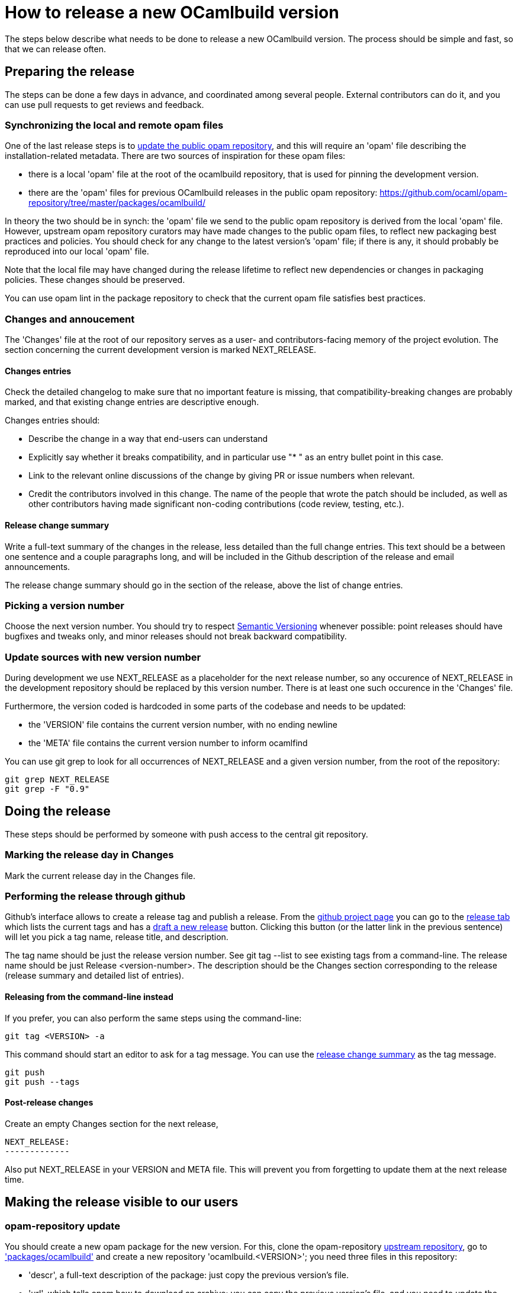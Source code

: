 = How to release a new OCamlbuild version =

The steps below describe what needs to be done to release a new
OCamlbuild version. The process should be simple and fast, so that we
can release often.

== Preparing the release ==

The steps can be done a few days in advance, and coordinated among
several people. External contributors can do it, and you can use pull
requests to get reviews and feedback.

[[synch-opam-files]]
=== Synchronizing the local and remote opam files ===

One of the last release steps is to <<opam-repo,update the public opam
repository>>, and this will require an 'opam' file describing the
installation-related metadata. There are two sources of inspiration
for these opam files:

- there is a local 'opam' file at the root of the ocamlbuild
  repository, that is used for pinning the development version.

- there are the 'opam' files for previous OCamlbuild releases in the
  public opam repository:
  https://github.com/ocaml/opam-repository/tree/master/packages/ocamlbuild/

In theory the two should be in synch: the 'opam' file we send to the
public opam repository is derived from the local 'opam' file. However,
upstream opam repository curators may have made changes to the public
opam files, to reflect new packaging best practices and policies. You
should check for any change to the latest version's 'opam' file; if
there is any, it should probably be reproduced into our local 'opam'
file.

Note that the local file may have changed during the release lifetime
to reflect new dependencies or changes in packaging policies. These
changes should be preserved.

You can use +opam lint+ in the package repository to check that the
current opam file satisfies best practices.

=== Changes and annoucement ===

The 'Changes' file at the root of our repository serves as a user- and
contributors-facing memory of the project evolution. The section
concerning the current development version is marked NEXT_RELEASE.

==== Changes entries ====

Check the detailed changelog to make sure that no important feature is
missing, that compatibility-breaking changes are probably marked,
and that existing change entries are descriptive enough.

Changes entries should:

- Describe the change in a way that end-users can understand

- Explicitly say whether it breaks compatibility, and in particular use
  "* " as an entry bullet point in this case.

- Link to the relevant online discussions of the change by giving PR
  or issue numbers when relevant.

- Credit the contributors involved in this change. The name of the
  people that wrote the patch should be included, as well as other
  contributors having made significant non-coding contributions (code
  review, testing, etc.).

[[change-summary]]
==== Release change summary ====

Write a full-text summary of the changes in the release, less detailed
than the full change entries. This text should be a between one
sentence and a couple paragraphs long, and will be included in the
Github description of the release and email announcements.

The release change summary should go in the section of the release,
above the list of change entries.

=== Picking a version number ===

Choose the next version number. You should try to respect
http://semver.org/[Semantic Versioning] whenever possible: point
releases should have bugfixes and tweaks only, and minor releases
should not break backward compatibility.

=== Update sources with new version number ===

During development we use +NEXT_RELEASE+ as a placeholder for the next
release number, so any occurence of +NEXT_RELEASE+ in the development
repository should be replaced by this version number. There is at
least one such occurence in the 'Changes' file.

Furthermore, the version coded is hardcoded in some parts of the
codebase and needs to be updated:

- the 'VERSION' file contains the current version number, with no
  ending newline

- the 'META' file contains the current version number to inform ocamlfind

You can use +git grep+ to look for all occurrences of +NEXT_RELEASE+
and a given version number, from the root of the repository:

----
git grep NEXT_RELEASE
git grep -F "0.9"
----

== Doing the release ==

These steps should be performed by someone with push access to the
central git repository.

=== Marking the release day in Changes ===

Mark the current release day in the Changes file.

=== Performing the release through github ===

Github's interface allows to create a release tag and publish
a release. From the https://github.com/ocaml/ocamlbuild[github project
page] you can go to the
https://github.com/ocaml/ocamlbuild/releases[release tab] which lists
the current tags and has
a https://github.com/ocaml/ocamlbuild/releases/new[draft a new
release] button. Clicking this button (or the latter link in the
previous sentence) will let you pick a tag name, release title, and
description.

The tag name should be just the release version number. See +git
tag --list+ to see existing tags from a command-line. The release name
should be just +Release <version-number>+. The description should be
the Changes section corresponding to the release (release summary and
detailed list of entries).

==== Releasing from the command-line instead ====

If you prefer, you can also perform the same steps using the
command-line:

----
git tag <VERSION> -a
----

This command should start an editor to ask for a tag message. You can
use the <<change-summary,release change summary>> as the tag message.

----
git push
git push --tags
----

==== Post-release changes ====

Create an empty Changes section for the next release,

```
NEXT_RELEASE:
-------------
```

Also put NEXT_RELEASE in your VERSION and META file. This will prevent
you from forgetting to update them at the next release time.

== Making the release visible to our users ==

[[opam-repo]]
=== opam-repository update ===

You should create a new opam package for the new version. For this,
clone the opam-repository
https://github.com/ocaml/opam-repository/[upstream repository], go to
https://github.com/ocaml/opam-repository/tree/master/packages/ocamlbuild/['packages/ocamlbuild']
and create a new repository 'ocamlbuild.<VERSION>'; you need three
files in this repository:

- 'descr', a full-text description of the package: just copy the
  previous version's file.

- 'url', which tells opam how to download an archive; you can copy the
  previous version's file, and you need to update the two fields. It
  looks like this:
+
----
archive: "https://github.com/ocaml/ocamlbuild/archive/0.9.0.tar.gz"
checksum: "71c813d51bed39e73937dd4751d593c6"
----
+
The +archive+ is the file built by github at
+https://github.com/ocaml/ocamlbuild/archive/<tag-name>.tar.gz+. To
compute the checksum, fetch this file and compute its md5 sum; your
system may have a +md5sum+ command to do this.

- 'opam': this should be just a copy of the 'opam' file at the root of
  the ocamlbuild repository -- which should have been
  <<synch-opam-files,kept in synch>> with upstream packaging
  changes -- with the +version+ field changed from +"dev"+ to the
  current version number.

=== announcing the release ===

You can send an email to the caml-list. The tradition is to use the subject

  [ANN] OCamlbuild <version number>

The mail could be just the release change summary and the detailed
list of change entries. Feel free to add other content according to
your personal preference.
